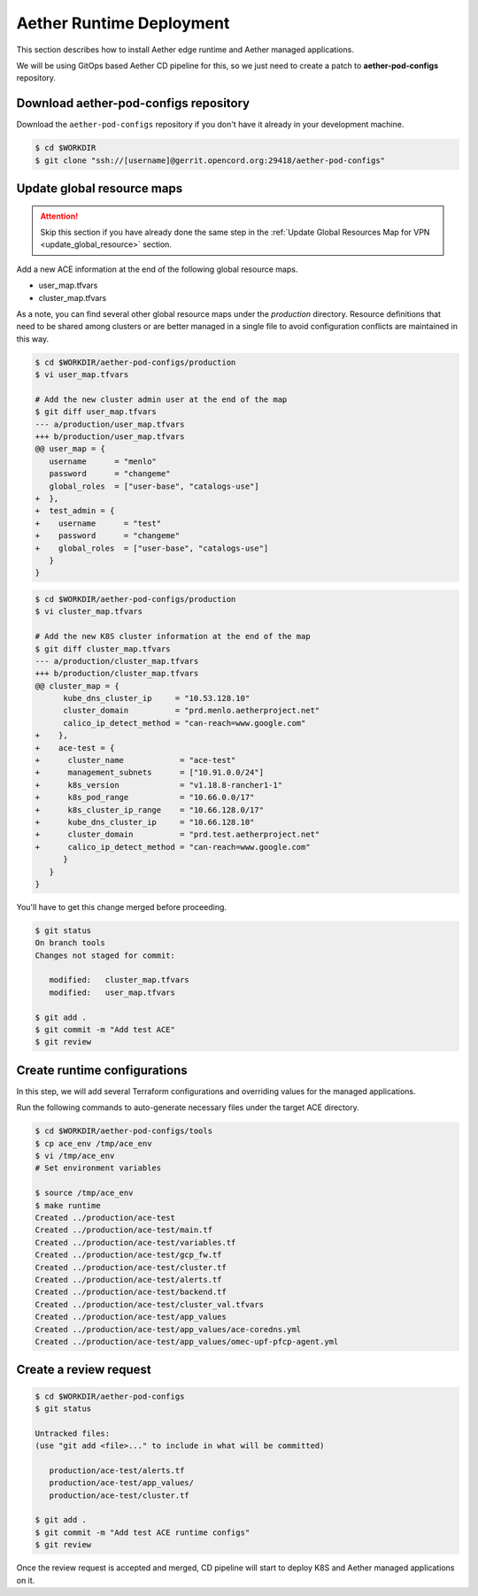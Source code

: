 ..
   SPDX-FileCopyrightText: © 2020 Open Networking Foundation <support@opennetworking.org>
   SPDX-License-Identifier: Apache-2.0

Aether Runtime Deployment
=========================

This section describes how to install Aether edge runtime and Aether managed
applications.

We will be using GitOps based Aether CD pipeline for this, so we just need to
create a patch to **aether-pod-configs** repository.

Download aether-pod-configs repository
--------------------------------------

Download the ``aether-pod-configs`` repository if you don't have it already in
your development machine.

.. code-block:: shell

   $ cd $WORKDIR
   $ git clone "ssh://[username]@gerrit.opencord.org:29418/aether-pod-configs"

Update global resource maps
---------------------------

.. attention::

   Skip this section if you have already done the same step in the
   :ref:`Update Global Resources Map for VPN <update_global_resource>` section.

Add a new ACE information at the end of the following global resource maps.

* user_map.tfvars
* cluster_map.tfvars

As a note, you can find several other global resource maps under the
`production` directory.  Resource definitions that need to be shared among
clusters or are better managed in a single file to avoid configuration
conflicts are maintained in this way.

.. code-block:: diff

   $ cd $WORKDIR/aether-pod-configs/production
   $ vi user_map.tfvars

   # Add the new cluster admin user at the end of the map
   $ git diff user_map.tfvars
   --- a/production/user_map.tfvars
   +++ b/production/user_map.tfvars
   @@ user_map = {
      username      = "menlo"
      password      = "changeme"
      global_roles  = ["user-base", "catalogs-use"]
   +  },
   +  test_admin = {
   +    username      = "test"
   +    password      = "changeme"
   +    global_roles  = ["user-base", "catalogs-use"]
      }
   }

.. code-block:: diff

   $ cd $WORKDIR/aether-pod-configs/production
   $ vi cluster_map.tfvars

   # Add the new K8S cluster information at the end of the map
   $ git diff cluster_map.tfvars
   --- a/production/cluster_map.tfvars
   +++ b/production/cluster_map.tfvars
   @@ cluster_map = {
         kube_dns_cluster_ip     = "10.53.128.10"
         cluster_domain          = "prd.menlo.aetherproject.net"
         calico_ip_detect_method = "can-reach=www.google.com"
   +    },
   +    ace-test = {
   +      cluster_name            = "ace-test"
   +      management_subnets      = ["10.91.0.0/24"]
   +      k8s_version             = "v1.18.8-rancher1-1"
   +      k8s_pod_range           = "10.66.0.0/17"
   +      k8s_cluster_ip_range    = "10.66.128.0/17"
   +      kube_dns_cluster_ip     = "10.66.128.10"
   +      cluster_domain          = "prd.test.aetherproject.net"
   +      calico_ip_detect_method = "can-reach=www.google.com"
         }
      }
   }

You'll have to get this change merged before proceeding.

.. code-block:: shell

   $ git status
   On branch tools
   Changes not staged for commit:

      modified:   cluster_map.tfvars
      modified:   user_map.tfvars

   $ git add .
   $ git commit -m "Add test ACE"
   $ git review

Create runtime configurations
-----------------------------

In this step, we will add several Terraform configurations and overriding
values for the managed applications.

Run the following commands to auto-generate necessary files under the target
ACE directory.

.. code-block:: shell

   $ cd $WORKDIR/aether-pod-configs/tools
   $ cp ace_env /tmp/ace_env
   $ vi /tmp/ace_env
   # Set environment variables

   $ source /tmp/ace_env
   $ make runtime
   Created ../production/ace-test
   Created ../production/ace-test/main.tf
   Created ../production/ace-test/variables.tf
   Created ../production/ace-test/gcp_fw.tf
   Created ../production/ace-test/cluster.tf
   Created ../production/ace-test/alerts.tf
   Created ../production/ace-test/backend.tf
   Created ../production/ace-test/cluster_val.tfvars
   Created ../production/ace-test/app_values
   Created ../production/ace-test/app_values/ace-coredns.yml
   Created ../production/ace-test/app_values/omec-upf-pfcp-agent.yml

Create a review request
-----------------------

.. code-block:: shell

   $ cd $WORKDIR/aether-pod-configs
   $ git status

   Untracked files:
   (use "git add <file>..." to include in what will be committed)

      production/ace-test/alerts.tf
      production/ace-test/app_values/
      production/ace-test/cluster.tf

   $ git add .
   $ git commit -m "Add test ACE runtime configs"
   $ git review

Once the review request is accepted and merged,
CD pipeline will start to deploy K8S and Aether managed applications on it.
